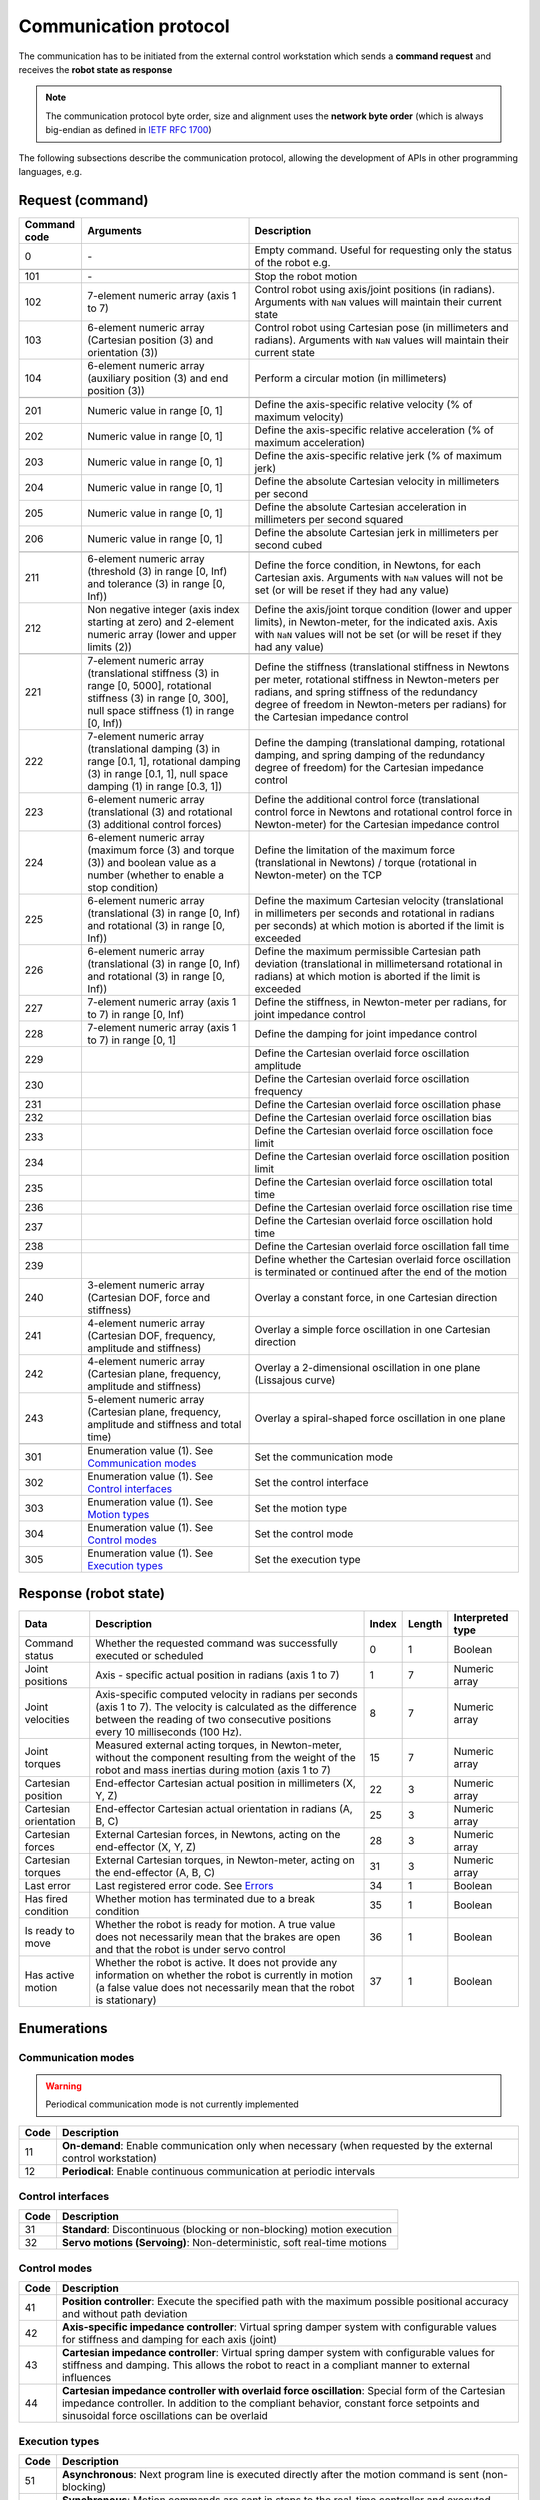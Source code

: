Communication protocol
======================

.. |_| unicode:: 0xA0 
    :trim:

The communication has to be initiated from the external control workstation which sends a **command request** and receives the **robot state as response**

.. note::
  
    The communication protocol byte order, size and alignment uses the **network byte order** (which is always big-endian as defined in `IETF RFC 1700 <https://www.rfc-editor.org/rfc/rfc1700>`_)

.. image:: ../_static/imgs/protocol-flow.png
    :width: 70%
    :align: center
    :alt: Protocol flow


The following subsections describe the communication protocol, allowing the development of APIs in other programming languages, e.g.

.. raw:: html

    <hr>

Request (command)
-----------------

.. list-table::
    :header-rows: 1

    * - Command code
      - Arguments
      - Description
    * - 0
      - \-
      - Empty\ |_| \command.\ |_| \Useful\ |_| \for\ |_| \requesting\ |_| \only\ |_| \the status of the robot e.g.
    * - 
      - 
      - 
    * - 101
      - \-
      - Stop the robot motion
    * - 102
      - 7-element numeric array (axis 1 to 7)
      - Control robot using axis/joint positions (in radians). Arguments with :literal:`NaN` values will maintain their current state
    * - 103
      - 6-element numeric array (Cartesian position (3) and orientation (3))
      - Control robot using Cartesian pose (in millimeters and radians). Arguments with :literal:`NaN` values will maintain their current state
    * - 104
      - 6-element numeric array (auxiliary position (3) and end position (3))
      - Perform a circular motion (in millimeters)
    * - 
      - 
      - 
    * - 201
      - Numeric\ |_| \value\ |_| \in\ |_| \range\ |_| \[0,\ |_| \1]
      - Define the axis-specific relative velocity (% of maximum velocity)
    * - 202
      - Numeric value in range [0, 1]
      - Define the axis-specific relative acceleration (% of maximum acceleration)
    * - 203
      - Numeric value in range [0, 1]
      - Define the axis-specific relative jerk (% of maximum jerk)
    * - 204
      - Numeric value in range [0, 1]
      - Define the absolute Cartesian velocity in millimeters per second
    * - 205
      - Numeric value in range [0, 1]
      - Define the absolute Cartesian acceleration in millimeters per second squared
    * - 206
      - Numeric value in range [0, 1]
      - Define the absolute Cartesian jerk in millimeters per second cubed
    * - 
      - 
      - 
    * - 211
      - 6-element numeric array (threshold (3) in range [0, Inf) and tolerance (3) in range [0, Inf))
      - Define the force condition, in Newtons, for each Cartesian axis. Arguments with :literal:`NaN` values will not be set (or will be reset if they had any value)
    * - 212
      - Non negative integer (axis index starting at zero) and 2-element numeric array (lower and upper limits (2))
      - Define the axis/joint torque condition (lower and upper limits), in Newton-meter, for the indicated axis. Axis with :literal:`NaN` values will not be set (or will be reset if they had any value)
    * - 
      - 
      - 
    * - 221
      - 7-element numeric array (translational stiffness (3) in range [0, 5000], rotational stiffness (3) in range [0, 300], null space stiffness (1) in range [0, Inf))
      - Define the stiffness (translational stiffness in Newtons per meter, rotational stiffness in Newton-meters per radians, and spring stiffness of the redundancy degree of freedom in Newton-meters per radians) for the Cartesian impedance control
    * - 222
      - 7-element numeric array (translational damping (3) in range [0.1, 1], rotational damping (3) in range [0.1, 1], null space damping (1) in range [0.3, 1])
      - Define the damping (translational damping, rotational damping, and spring damping of the redundancy degree of freedom) for the Cartesian impedance control
    * - 223
      - 6-element numeric array (translational (3) and rotational (3) additional control forces) 
      - Define the additional control force (translational control force in Newtons and rotational control force in Newton-meter) for the Cartesian impedance control
    * - 224
      - 6-element numeric array (maximum force (3) and torque (3)) and boolean value as a number (whether to enable a stop condition)
      - Define the limitation of the maximum force (translational in Newtons) / torque (rotational in Newton-meter) on the TCP
    * - 225
      - 6-element numeric array (translational (3) in range [0, Inf) and rotational (3) in range [0, Inf))
      - Define the maximum Cartesian velocity (translational in millimeters per seconds and rotational in radians per seconds) at which motion is aborted if the limit is exceeded
    * - 226
      - 6-element numeric array (translational (3) in range [0, Inf) and rotational (3) in range [0, Inf))
      - Define the maximum permissible Cartesian path deviation (translational in millimetersand rotational in radians) at which motion is aborted if the limit is exceeded
    * - 227
      - 7-element numeric array (axis 1 to 7) in range [0, Inf)
      - Define the stiffness, in Newton-meter per radians, for joint impedance control
    * - 228
      - 7-element numeric array (axis 1 to 7) in range [0, 1]
      - Define the damping for joint impedance control 
    * - 229
      - 
      - Define the Cartesian overlaid force oscillation amplitude
    * - 230
      - 
      - Define the Cartesian overlaid force oscillation frequency
    * - 231
      - 
      - Define the Cartesian overlaid force oscillation phase
    * - 232
      - 
      - Define the Cartesian overlaid force oscillation bias
    * - 233
      - 
      - Define the Cartesian overlaid force oscillation foce limit
    * - 234
      - 
      - Define the Cartesian overlaid force oscillation position limit
    * - 235
      - 
      - Define the Cartesian overlaid force oscillation total time
    * - 236
      - 
      - Define the Cartesian overlaid force oscillation rise time
    * - 237
      - 
      - Define the Cartesian overlaid force oscillation hold time
    * - 238
      - 
      - Define the Cartesian overlaid force oscillation fall time
    * - 239 
      - 
      - Define whether the Cartesian overlaid force oscillation is terminated or continued after the end of the motion
    * - 240
      - 3-element numeric array (Cartesian DOF, force and stiffness)
      - Overlay a constant force, in one Cartesian direction
    * - 241
      - 4-element numeric array (Cartesian DOF, frequency, amplitude and stiffness)
      - Overlay a simple force oscillation in one Cartesian direction
    * - 242
      - 4-element numeric array (Cartesian plane, frequency, amplitude and stiffness)
      - Overlay a 2-dimensional oscillation in one plane (Lissajous curve)
    * - 243
      - 5-element numeric array (Cartesian plane, frequency, amplitude and stiffness and total time)
      - Overlay a spiral-shaped force oscillation in one plane
    * - 
      - 
      - 
    * - 301
      - Enumeration value (1). See `Communication modes <#id1>`_
      - Set the communication mode
    * - 302
      - Enumeration value (1). See `Control interfaces <#id3>`_
      - Set the control interface
    * - 303
      - Enumeration value (1). See `Motion types <#id2>`_
      - Set the motion type
    * - 304
      - Enumeration value (1). See `Control modes <#id4>`_
      - Set the control mode
    * - 305
      - Enumeration value (1). See `Execution types <#id5>`_
      - Set the execution type

.. raw:: html

    <hr>

Response (robot state)
----------------------

.. list-table::
    :header-rows: 1

    * - Data
      - Description
      - Index
      - Length
      - Interpreted type
    * - Command status
      - Whether the requested command was successfully executed or scheduled
      - 0
      - 1
      - Boolean
    * - Joint positions
      - Axis\ |_| \-\ |_| \specific\ |_| \actual\ |_| \position\ |_| \in radians (axis 1 to 7)
      - 1
      - 7
      - Numeric array
    * - Joint velocities
      - Axis-specific computed velocity in radians per seconds (axis 1 to 7). The velocity is calculated as the difference between the reading of two consecutive positions every 10 milliseconds (100 Hz).
      - 8
      - 7
      - Numeric array
    * - Joint torques
      - Measured external acting torques, in Newton-meter, without the component resulting from the weight of the robot and mass inertias during motion (axis 1 to 7)
      - 15
      - 7
      - Numeric array
    * - Cartesian position
      - End-effector Cartesian actual position in millimeters (X, Y, Z)
      - 22
      - 3
      - Numeric array
    * - Cartesian orientation
      - End-effector Cartesian actual orientation in radians (A, B, C)
      - 25
      - 3
      - Numeric array
    * - Cartesian forces
      - External Cartesian forces, in Newtons, acting on the end-effector (X, Y, Z)
      - 28
      - 3
      - Numeric array
    * - Cartesian torques
      - External Cartesian torques, in Newton-meter, acting on the end-effector (A, B, C)
      - 31
      - 3
      - Numeric array
    * - Last error
      - Last registered error code. See `Errors <#id6>`_
      - 34
      - 1
      - Boolean
    * - Has fired condition
      - Whether motion has terminated due to a break condition
      - 35
      - 1
      - Boolean
    * - Is ready to move
      - Whether the robot is ready for motion. A true value does not necessarily mean that the brakes are open and that the robot is under servo control
      - 36
      - 1
      - Boolean
    * - Has active motion
      - Whether the robot is active. It does not provide any information on whether the robot is currently in motion (a false value does not necessarily mean that the robot is stationary)
      - 37
      - 1
      - Boolean

.. raw:: html

    <hr>

Enumerations
------------

Communication modes
^^^^^^^^^^^^^^^^^^^

.. warning::

    Periodical communication mode is not currently implemented

.. list-table::
    :header-rows: 1

    * - Code
      - Description
    * - 11
      - **On-demand**: Enable communication only when necessary (when requested by the external control workstation)
    * - 12
      - **Periodical**: Enable continuous communication at periodic intervals

Control interfaces
^^^^^^^^^^^^^^^^^^

.. list-table::
    :header-rows: 1

    * - Code
      - Description
    * - 31
      - **Standard**: Discontinuous (blocking or non-blocking) motion execution
    * - 32
      - **Servo motions (Servoing)**: Non-deterministic, soft real-time motions

Control modes
^^^^^^^^^^^^^

.. list-table::
    :header-rows: 1

    * - Code
      - Description
    * - 41
      - **Position controller**: Execute the specified path with the maximum possible positional accuracy and without path deviation
    * - 42
      - **Axis-specific impedance controller**: Virtual spring damper system with configurable values for stiffness and damping for each axis (joint)
    * - 43
      - **Cartesian impedance controller**: Virtual spring damper system with configurable values for stiffness and damping. This allows the robot to react in a compliant manner to external influences
    * - 44
      - **Cartesian impedance controller with overlaid force oscillation**: Special form of the Cartesian impedance controller. In addition to the compliant behavior, constant force setpoints and sinusoidal force oscillations can be overlaid

Execution types
^^^^^^^^^^^^^^^

.. list-table::
    :header-rows: 1

    * - Code
      - Description
    * - 51
      - **Asynchronous**: Next program line is executed directly after the motion command is sent (non-blocking)
    * - 52
      - **Synchronous**: Motion commands are sent in steps to the real-time controller and executed (blocking)

Motion types
^^^^^^^^^^^^

.. list-table::
    :header-rows: 1

    * - Code
      - Description
    * - 21
      - **Point-to-point motion (PTP)**: Executes a point-to-point motion to the end point
    * - 22
      - **Linear motion (LIN)**: Executes a linear motion to the end point
    * - 23
      - **Linear relative motion (LIN_REL)**: Executes a linear motion relative to the end position of the previous
    * - 24
      - **Circular motion (CIRC)**: Executes a circular motion

Errors
^^^^^^

.. list-table::
    :header-rows: 1

    * - Code
      - Description
    * - -10
      - **No error**: No error. This is not a guarantee that there are no errors
    * - -11
      - **Value error**: An operation or function receives an argument that has the right type but an inappropriate value
    * - -12
      - **Invalid joint**: Joint subscript is out of range
    * - -13
      - **Synchronous motion**: Synchronous motion command execution failed
    * - -14
      - **Asynchronous motion**: Asynchronous motion command execution failed
    * - -15
      - **Validation for impedance**: Validation of the load model for impedance control to use servo motions has failed
    * - -16
      - **Invalid configuration**: The robot has been configured to work with incompatible control settings
